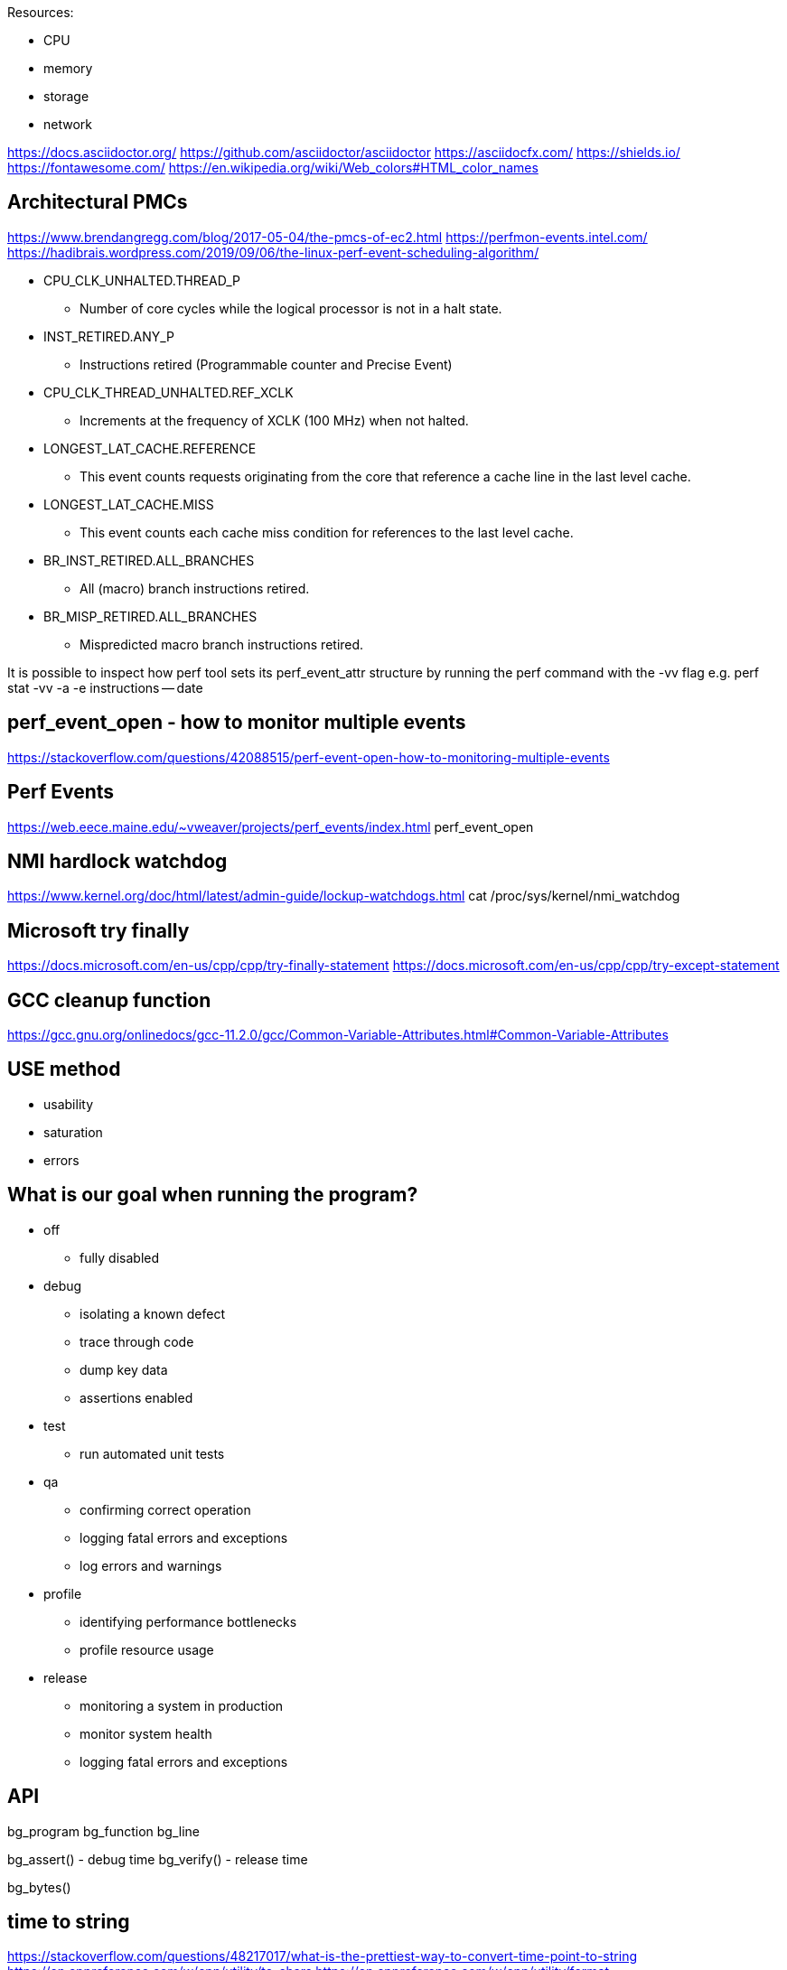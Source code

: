 
Resources:

    * CPU
    * memory
    * storage
    * network

https://docs.asciidoctor.org/
https://github.com/asciidoctor/asciidoctor
https://asciidocfx.com/
https://shields.io/
https://fontawesome.com/
https://en.wikipedia.org/wiki/Web_colors#HTML_color_names

== Architectural PMCs
https://www.brendangregg.com/blog/2017-05-04/the-pmcs-of-ec2.html
https://perfmon-events.intel.com/
https://hadibrais.wordpress.com/2019/09/06/the-linux-perf-event-scheduling-algorithm/

* CPU_CLK_UNHALTED.THREAD_P
** Number of core cycles while the logical processor is not in a halt state.
* INST_RETIRED.ANY_P
** Instructions retired (Programmable counter and Precise Event)
* CPU_CLK_THREAD_UNHALTED.REF_XCLK
** Increments at the frequency of XCLK (100 MHz) when not halted.
* LONGEST_LAT_CACHE.REFERENCE
** This event counts requests originating from the core that reference a cache line in the last level cache.
* LONGEST_LAT_CACHE.MISS
** This event counts each cache miss condition for references to the last level cache.
* BR_INST_RETIRED.ALL_BRANCHES
** All (macro) branch instructions retired.
* BR_MISP_RETIRED.ALL_BRANCHES
** Mispredicted macro branch instructions retired.

It is possible to inspect how perf tool sets its perf_event_attr structure by
running the perf command with the -vv flag e.g.
perf stat -vv -a -e instructions -- date

== perf_event_open - how to monitor multiple events
https://stackoverflow.com/questions/42088515/perf-event-open-how-to-monitoring-multiple-events

== Perf Events
https://web.eece.maine.edu/~vweaver/projects/perf_events/index.html
perf_event_open

== NMI hardlock watchdog
https://www.kernel.org/doc/html/latest/admin-guide/lockup-watchdogs.html
cat /proc/sys/kernel/nmi_watchdog

== Microsoft try finally
https://docs.microsoft.com/en-us/cpp/cpp/try-finally-statement
https://docs.microsoft.com/en-us/cpp/cpp/try-except-statement

== GCC cleanup function
https://gcc.gnu.org/onlinedocs/gcc-11.2.0/gcc/Common-Variable-Attributes.html#Common-Variable-Attributes

== USE method
* usability
* saturation
* errors

== What is our goal when running the program?
* off
    ** fully disabled
* debug
    ** isolating a known defect
    ** trace through code
    ** dump key data
    ** assertions enabled
* test
    ** run automated unit tests
* qa
    ** confirming correct operation
    ** logging fatal errors and exceptions
    ** log errors and warnings
* profile
    ** identifying performance bottlenecks
    ** profile resource usage
* release
    ** monitoring a system in production
    ** monitor system health
    ** logging fatal errors and exceptions

== API

bg_program
bg_function
bg_line

bg_assert() - debug time
bg_verify() - release time

bg_bytes()

== time to string
https://stackoverflow.com/questions/48217017/what-is-the-prettiest-way-to-convert-time-point-to-string
https://en.cppreference.com/w/cpp/utility/to_chars
https://en.cppreference.com/w/cpp/utility/format
https://www.zverovich.net/2020/06/13/fast-int-to-string-revisited.html
https://github.com/fmtlib/fmt

== Types of data
https://builtin.com/data-science/data-types-statistics
https://www.questionpro.com/blog/ratio-scale-vs-interval-scale/
https://www.questionpro.com/blog/nominal-ordinal-interval-ratio/

    * category (could be ordered "01 - elementary school")
    * interval (temp, time, can be negative)
    * ratio (height, weight, can never be less than zero)

== CMake
https://gitlab.com/CLIUtils/modern-cmake/tree/master/examples/extended-project
https://gitlab.kitware.com/cmake/community/-/wikis/doc/tutorials/How-To-Write-Platform-Checks

== GitHub
https://www.webfx.com/tools/emoji-cheat-sheet/
https://docs.github.com/en/get-started/writing-on-github/getting-started-with-writing-and-formatting-on-github/basic-writing-and-formatting-syntax
https://github.com/abhisheknaiidu/awesome-github-profile-readme
https://shields.io/

== unit testing
https://libcheck.github.io/check/
https://www.throwtheswitch.org/unity
https://cmocka.org/

#if defined(_MSC_VER)
#ifdef _WIN32
#if defined(__GNUC__)
#ifdef __cplusplus

#define START_TEST(__testname)\
static void __testname ## _fn (int _i CK_ATTRIBUTE_UNUSED);\
static const TTest __testname ## _ttest = {""# __testname, __testname ## _fn, __FILE__, __LINE__};\
static const TTest * __testname = & __testname ## _ttest;\
static void __testname ## _fn (int _i CK_ATTRIBUTE_UNUSED)

== GDPR
https://sematext.com/blog/gdpr-top-5-logging-best-practices/

** make logging non-blocking

== log aggregators
https://www.elastic.co/
https://www.splunk.com/
https://www.graylog.org/

=== optimize for writing or for reading
https://www.elastic.co/blog/schema-on-write-vs-schema-on-read

== LikWid - performance counters (like PAPI)
- does not track an application thread across hardware threads
https://github.com/RRZE-HPC/likwid
https://github.com/RRZE-HPC/likwid/wiki/FAQ

== GCC print predefined macros
gcc -dM -E - < /dev/null

== visualization
https://www.speedscope.app/
https://github.com/jlfwong/speedscope#usage
https://perfetto.dev/
https://perfetto.dev/docs/instrumentation/tracing-sdk

== terminal colors
"\x1b[94m", "\x1b[36m", "\x1b[32m", "\x1b[33m", "\x1b[31m", "\x1b[35m"
https://en.wikipedia.org/wiki/ANSI_escape_code
https://chrisyeh96.github.io/2020/03/28/terminal-colors.html

== JSON
https://www.rfc-editor.org/rfc/rfc7159
https://jsonlines.org/
https://hackernoon.com/json-lines-format-76353b4e588d
https://jsonlines.readthedocs.io/en/latest/

== Linux Epoch
1970-01-01 00:00:00 +0000 (UTC)

== Linux syslog priorities
LOG_EMERG, LOG_ALERT, LOG_CRIT, LOG_ERR, LOG_WARNING, LOG_NOTICE, LOG_INFO, and LOG_DEBUG

== Extended Date Time Format
https://www.datafix.com.au/BASHing/2020-02-12.html
https://www.loc.gov/standards/datetime/

== timestamps
https://nickb.dev/blog/designing-a-rest-api-unix-time-vs-iso-8601
https://unix4lyfe.org/time/
www.iso.org/iso/home/standards/iso8601.htm
https://www.iso.org/news/2017/02/Ref2164.html

== calling functions before main
http://stackoverflow.com/questions/1113409/attribute-constructor-equivalent-in-vc/2390626#2390626
https://gist.github.com/tenmyo/dde01e838cdaf14c8353fbad03ab9bc8

== enabling system perf events
=== command line or batch file
sudo sh -c 'echo 1 >/proc/sys/kernel/perf_event_paranoid'
sudo sysctl -w kernel.perf_event_paranoid=-1
sudo sysctl -w kernel.kptr_restrict=0
sudo sysctl -w kernel.yama.ptrace_scope=0

=== default values
> cat /proc/sys/kernel/perf_event_paranoid
2

> cat /proc/sys/kernel/kptr_restrict
0

> cat /proc/sys/kernel/yama/ptrace_scope
1

=== perf_event_paranoid
Controls use of the performance events system by unprivileged users (without CAP_SYS_ADMIN). The default value is 2.

-1: Allow use of (almost) all events by all users Ignore mlock limit after perf_event_mlock_kb without CAP_IPC_LOCK

=0: Disallow ftrace function tracepoint by users without CAP_SYS_ADMIN Disallow raw tracepoint access by users without CAP_SYS_ADMIN =1: Disallow CPU event access by users without CAP_SYS_ADMIN =2: Disallow kernel profiling by users without CAP_SYS_ADMIN

== perf stat source code
https://github.com/torvalds/linux/blob/master/tools/perf/builtin-stat.c

.        32,023.76 msec task-clock:u              #    1.000 CPUs utilized
                 0      context-switches:u        #    0.000 /sec
                 0      cpu-migrations:u          #    0.000 /sec
.              567      page-faults:u             #   17.706 /sec
   127,235,077,161      cycles:u                  #    3.973 GHz                      (62.50%)
     2,097,556,820      stalled-cycles-frontend:u #    1.65% frontend cycles idle     (62.50%)
.        4,687,139      stalled-cycles-backend:u  #    0.00% backend cycles idle      (62.50%)
   200,394,555,222      instructions:u            #    1.57  insn per cycle
                                                  #    0.01  stalled cycles per insn  (62.50%)
.   45,824,979,792      branches:u                #    1.431 G/sec                    (62.50%)
     2,057,497,206      branch-misses:u           #    4.49% of all branches          (62.50%)

32.025712241 seconds time elapsed

31.820490000 seconds user
 0.002891000 seconds sys

== Linux kernel module for MSR save/restore
https://github.com/LLNL/msr-safe

== Linux kernel msr module (requires root)
https://man7.org/linux/man-pages/man4/msr.4.html
https://www.kernel.org/doc/html/v4.17/trace/events-msr.html
https://www.reddit.com/r/archlinux/comments/lixt4g/how_do_i_installuse_the_msr_kernel_module/
https://www.phoronix.com/scan.php?page=news_item&px=Linux-Filter-Tightening-MSRs

== Coding Standard - Google
https://google.github.io/styleguide/cppguide.html

== Documentation - Doxygen
https://www.doxygen.nl/index.html

-- Environmental Variables

* BG_SUBSYSTEM_FILTER
* BG_LOG_DIR

=== Debug

* bg_function(subsystem, session, count, code)
* bg_debug(message, ...)
* bg_assert(expression)
* bg_assert_stderr(expression)
* bg_error_stderr()

=== Profile

* bg_function(subsystem, session, count, code)

=== Test

bg_test_suite_setup(suite, code)
bg_test(suite, name, code)

== Windows Performance Counters
https://docs.microsoft.com/en-us/windows/win32/perfctrs/performance-counters-portal
https://docs.microsoft.com/en-us/windows/win32/perfctrs/consuming-counter-data
https://docs.microsoft.com/en-us/windows/win32/perfctrs/using-the-pdh-functions-to-consume-counter-data
https://docs.microsoft.com/en-us/windows/win32/perfctrs/using-the-perflib-functions-to-consume-counter-data

== Assertions/Debugging code philosophy

There is a need to protect the intellectual property of the source code in a release environment.
You should not have to worry about the effect on the performance of the code if
you add assertions. Error checks that need to be retained in the released code
should probably not terminate the program.
Debug statements can be used to signal warnings, since these should also be
excluded from release builds.
Unit tests are a great complement to assertions.
Assertions should end the program execution. Assertions are for verifying that
situations that should not happen, actually did not happen. These are situations
that can never occur in release in a fully debugged program.

https://wiki.c2.com/?DoNotUseAssertions

https://wiki.c2.com/?ShipWithAssertionsOn

== CPU Cache Sizes
> lscpu | grep cache
L1d cache:                       192 KiB (6 instances)
L1i cache:                       192 KiB (6 instances)
L2 cache:                        3 MiB (6 instances)
L3 cache:                        32 MiB (1 instance)

> getconf -a | grep CACHE
LEVEL1_ICACHE_SIZE                 32768
LEVEL1_ICACHE_ASSOC
LEVEL1_ICACHE_LINESIZE             64
LEVEL1_DCACHE_SIZE                 32768
LEVEL1_DCACHE_ASSOC                8
LEVEL1_DCACHE_LINESIZE             64
LEVEL2_CACHE_SIZE                  524288
LEVEL2_CACHE_ASSOC                 8
LEVEL2_CACHE_LINESIZE              64
LEVEL3_CACHE_SIZE                  33554432
LEVEL3_CACHE_ASSOC                 0
LEVEL3_CACHE_LINESIZE              64
LEVEL4_CACHE_SIZE
LEVEL4_CACHE_ASSOC
LEVEL4_CACHE_LINESIZE

== Microsoft C/C++ language conformance by Visual Studio version
https://docs.microsoft.com/en-us/cpp/overview/visual-cpp-language-conformance
https://clang.llvm.org/docs/MSVCCompatibility.html
https://clang.llvm.org/docs/UsersManual.html#clang-cl
https://gcc.gnu.org/projects/cxx-status.html
https://gcc.gnu.org/onlinedocs/libstdc++/manual/status.html
https://clang.llvm.org/cxx_status.html

== Perf Tutorial
http://sandsoftwaresound.net/perf/perf-tutorial-hot-spots/
http://sandsoftwaresound.net/perf/perf-tut-count-hw-events/
http://sandsoftwaresound.net/perf/perf-tut-profile-hw-events/

== C++ logging libraries
https://github.com/gabime/spdlog/wiki/Default-logger
https://github.com/amrayn/easyloggingpp
https://github.com/SergiusTheBest/plog
https://github.com/emilk/loguru
https://logging.apache.org/log4cxx/latest_stable/
https://github.com/google/glog
